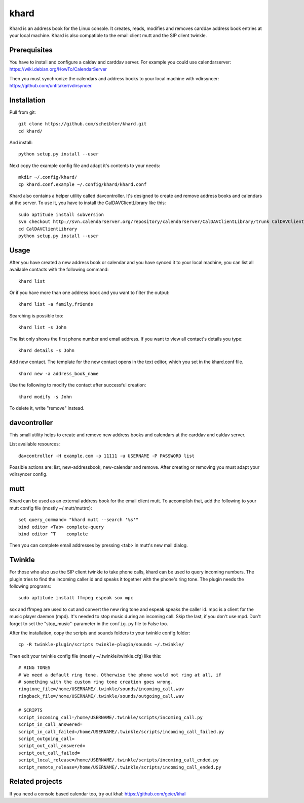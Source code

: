 khard
=====

Khard is an address book for the Linux console. It creates, reads, modifies and
removes carddav address book entries at your local machine. Khard is also
compatible to the email client mutt and the SIP client twinkle.

Prerequisites
-------------

You have to install and configure a caldav and carddav server. For example you
could use calendarserver: https://wiki.debian.org/HowTo/CalendarServer

Then you must synchronize the calendars and address books to your local machine
with vdirsyncer: https://github.com/untitaker/vdirsyncer.


Installation
------------

Pull from git::

    git clone https://github.com/scheibler/khard.git
    cd khard/

And install::

    python setup.py install --user

Next copy the example config file and adapt it's contents to your needs::

    mkdir ~/.config/khard/
    cp khard.conf.example ~/.config/khard/khard.conf

Khard also contains a helper utility called davcontroller. It's designed to
create and remove address books and calendars at the server. To use it, you
have to install the CalDAVClientLibrary like this::

    sudo aptitude install subversion
    svn checkout http://svn.calendarserver.org/repository/calendarserver/CalDAVClientLibrary/trunk CalDAVClientLibrary
    cd CalDAVClientLibrary
    python setup.py install --user


Usage
-----

After you have created a new address book or calendar and you have synced it to
your local machine, you can list all available contacts with the following
command::

    khard list

Or if you have more than one address book and you want to filter the output::

    khard list -a family,friends

Searching is possible too::

    khard list -s John

The list only shows the first phone number and email address. If you want to
view all contact's details you type::

    khard details -s John

Add new contact.  The template for the new contact opens in the text editor,
which you set in the khard.conf file.

::

    khard new -a address_book_name

Use the following to modify the contact after successful creation::

    khard modify -s John

To delete it, write "remove" instead.


davcontroller
-------------

This small utility helps to create and remove new address books and calendars
at the carddav and caldav server.

List available resources::

    davcontroller -H example.com -p 11111 -u USERNAME -P PASSWORD list

Possible actions are: list, new-addressbook, new-calendar and remove. After
creating or removing you must adapt your vdirsyncer config.


mutt
----

Khard can be used as an external address book for the email client mutt. To
accomplish that, add the following to your mutt config file (mostly
~/.mutt/muttrc)::

    set query_command= "khard mutt --search '%s'"
    bind editor <Tab> complete-query
    bind editor ^T    complete

Then you can complete email addresses by pressing <tab> in mutt's new mail
dialog.


Twinkle
-------

For those who also use the SIP client twinkle to take phone calls, khard can be
used to query incoming numbers. The plugin tries to find the incoming caller id
and speaks it together with the phone's ring tone. The plugin needs the
following programs::

    sudo aptitude install ffmpeg espeak sox mpc

sox and ffmpeg are used to cut and convert the new ring tone and espeak speaks
the caller id.  mpc is a client for the music player daemon (mpd). It's needed
to stop music during an incoming call. Skip the last, if you don't use mpd.
Don't forget to set the "stop_music"-parameter in the ``config.py`` file to False
too.

After the installation, copy the scripts and sounds folders to your twinkle
config folder::

    cp -R twinkle-plugin/scripts twinkle-plugin/sounds ~/.twinkle/

Then edit your twinkle config file (mostly ~/.twinkle/twinkle.cfg) like this::

    # RING TONES
    # We need a default ring tone. Otherwise the phone would not ring at all, if
    # something with the custom ring tone creation goes wrong.
    ringtone_file=/home/USERNAME/.twinkle/sounds/incoming_call.wav
    ringback_file=/home/USERNAME/.twinkle/sounds/outgoing_call.wav

    # SCRIPTS
    script_incoming_call=/home/USERNAME/.twinkle/scripts/incoming_call.py
    script_in_call_answered=
    script_in_call_failed=/home/USERNAME/.twinkle/scripts/incoming_call_failed.py
    script_outgoing_call=
    script_out_call_answered=
    script_out_call_failed=
    script_local_release=/home/USERNAME/.twinkle/scripts/incoming_call_ended.py
    script_remote_release=/home/USERNAME/.twinkle/scripts/incoming_call_ended.py


Related projects
----------------

If you need a console based calendar too, try out khal: https://github.com/geier/khal

